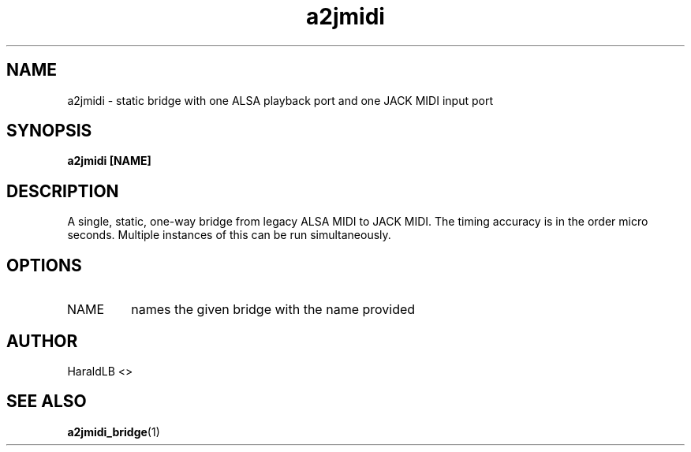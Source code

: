 .TH a2jmidi 1 "September 2020" Linux "User Manuals"

.SH NAME
a2jmidi \- static bridge with one ALSA playback port and one JACK MIDI input port
.SH SYNOPSIS
.B a2jmidi [NAME]
.SH DESCRIPTION
A single, static, one-way bridge from legacy ALSA MIDI to JACK MIDI.
The timing accuracy is in the order micro seconds.
Multiple instances of this can be run simultaneously.
.SH OPTIONS
.IP NAME
names the given bridge with the name provided
.SH AUTHOR
HaraldLB <>
.SH "SEE ALSO"
.BR a2jmidi_bridge (1)

